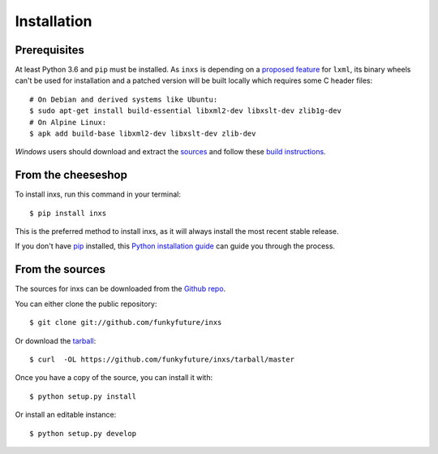 .. highlight:: shell

Installation
============

.. _prerequisites:

Prerequisites
-------------

At least Python 3.6 and ``pip`` must be installed. As ``inxs`` is depending on a
`proposed feature`_ for ``lxml``, its binary wheels can't be used for installation and a patched version
will be built locally which requires some C header files::

    # On Debian and derived systems like Ubuntu:
    $ sudo apt-get install build-essential libxml2-dev libxslt-dev zlib1g-dev
    # On Alpine Linux:
    $ apk add build-base libxml2-dev libxslt-dev zlib-dev


*Windows* users should download and extract the sources_ and follow these `build instructions`_.


.. _build instructions: http://lxml.de/build.html#static-linking-on-windows
.. _proposed feature: https://github.com/lxml/lxml/pull/236
.. _sources: https://codeload.github.com/funkyfuture/lxml/zip/smart_xpath


From the cheeseshop
-------------------

To install inxs, run this command in your terminal::

    $ pip install inxs

This is the preferred method to install inxs, as it will always install the most recent stable release.

If you don't have pip_ installed, this `Python installation guide`_ can guide
you through the process.

.. _pip: https://pip.pypa.io/en/stable/
.. _Python installation guide: http://docs.python-guide.org/en/latest/starting/installation/


From the sources
----------------

The sources for inxs can be downloaded from the `Github repo`_.

You can either clone the public repository::

    $ git clone git://github.com/funkyfuture/inxs

Or download the `tarball`_::

    $ curl  -OL https://github.com/funkyfuture/inxs/tarball/master

Once you have a copy of the source, you can install it with::

    $ python setup.py install

Or install an editable instance::

    $ python setup.py develop


.. _Github repo: https://github.com/funkyfuture/inxs
.. _tarball: https://codeload.github.com/funkyfuture/inxs/legacy.tar.gz/master
